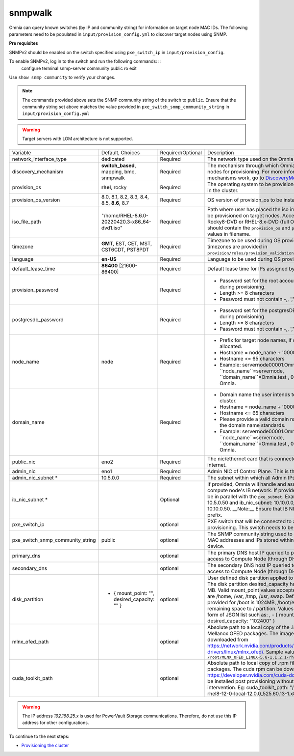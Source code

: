 snmpwalk
----------

Omnia can query known switches (by IP and community string) for information on target node MAC IDs. The following parameters need to be populated in ``input/provision_config.yml`` to discover target nodes using SNMP.

**Pre requisites**

SNMPv2 should be enabled on the switch specified using ``pxe_switch_ip`` in ``input/provision_config``.

To enable SNMPv2, log in to the switch and run the following commands: ::
    configure terminal
    snmp-server community public ro
    exit

Use ``show snmp community`` to verify your changes.

.. note:: The commands provided above sets the SNMP community string of the switch to ``public``. Ensure that the community string set above matches the value provided in ``pxe_switch_snmp_community_string`` in ``input/provision_config.yml``

.. warning:: Target servers with LOM architecture is not supported.

+----------------------------------+-------------------------------------------------+-------------------+----------------------------------------------------------------------------------------------------------------------------------------------------------------------------------------------------------------------------------------------------------------------------------------------------------------------------------------------------------------------------------------------------------------------------------------------------------+
| Variable                         | Default, Choices                                | Required/Optional | Description                                                                                                                                                                                                                                                                                                                                                                                                                                              |
+----------------------------------+-------------------------------------------------+-------------------+----------------------------------------------------------------------------------------------------------------------------------------------------------------------------------------------------------------------------------------------------------------------------------------------------------------------------------------------------------------------------------------------------------------------------------------------------------+
| network_interface_type           | dedicated                                       | Required          | The network type used on the Omnia cluster.                                                                                                                                                                                                                                                                                                                                                                                                              |
+----------------------------------+-------------------------------------------------+-------------------+----------------------------------------------------------------------------------------------------------------------------------------------------------------------------------------------------------------------------------------------------------------------------------------------------------------------------------------------------------------------------------------------------------------------------------------------------------+
| discovery_mechanism              | **switch_based**, mapping, bmc, snmpwalk        | Required          | The mechanism through which Omnia will discover nodes for provisioning.   For more information on how the mechanisms work, go to `DiscoveryMechanisms   <DiscoveryMechanisms/index>`_.                                                                                                                                                                                                                                                                   |
+----------------------------------+-------------------------------------------------+-------------------+----------------------------------------------------------------------------------------------------------------------------------------------------------------------------------------------------------------------------------------------------------------------------------------------------------------------------------------------------------------------------------------------------------------------------------------------------------+
| provision_os                     | **rhel**, rocky                                 | Required          | The operating system to be provisioned on target nodes in the   cluster.                                                                                                                                                                                                                                                                                                                                                                                 |
+----------------------------------+-------------------------------------------------+-------------------+----------------------------------------------------------------------------------------------------------------------------------------------------------------------------------------------------------------------------------------------------------------------------------------------------------------------------------------------------------------------------------------------------------------------------------------------------------+
| provision_os_version             | 8.0, 8.1, 8.2, 8.3, 8.4, 8.5, **8.6**, 8.7      | Required          | OS version of provision_os to be installed.                                                                                                                                                                                                                                                                                                                                                                                                              |
+----------------------------------+-------------------------------------------------+-------------------+----------------------------------------------------------------------------------------------------------------------------------------------------------------------------------------------------------------------------------------------------------------------------------------------------------------------------------------------------------------------------------------------------------------------------------------------------------+
| iso_file_path                    | "/home/RHEL-8.6.0-20220420.3-x86_64-dvd1.iso"   | Required          | Path where user has placed the iso image that needs to be   provisioned on target nodes. Accepted files are Rocky8-DVD or RHEL-8.x-DVD   (full OS). ``iso_file_path`` should contain the ``provision_os`` and   ``provision_os_version`` values in filename.                                                                                                                                                                                             |
+----------------------------------+-------------------------------------------------+-------------------+----------------------------------------------------------------------------------------------------------------------------------------------------------------------------------------------------------------------------------------------------------------------------------------------------------------------------------------------------------------------------------------------------------------------------------------------------------+
| timezone                         | **GMT**,  EST, CET, MST, CST6CDT,   PST8PDT     | Required          | Timezone to be used during OS provisioning. Available timezones are   provided in ``provision/roles/provision_validation/files/timezone.txt``.                                                                                                                                                                                                                                                                                                           |
+----------------------------------+-------------------------------------------------+-------------------+----------------------------------------------------------------------------------------------------------------------------------------------------------------------------------------------------------------------------------------------------------------------------------------------------------------------------------------------------------------------------------------------------------------------------------------------------------+
| language                         | **en-US**                                       | Required          | Language to be used during OS provisioning.                                                                                                                                                                                                                                                                                                                                                                                                              |
+----------------------------------+-------------------------------------------------+-------------------+----------------------------------------------------------------------------------------------------------------------------------------------------------------------------------------------------------------------------------------------------------------------------------------------------------------------------------------------------------------------------------------------------------------------------------------------------------+
| default_lease_time               | **86400** [21600-86400]                         | Required          | Default lease time for IPs assigned by DHCP                                                                                                                                                                                                                                                                                                                                                                                                              |
+----------------------------------+-------------------------------------------------+-------------------+----------------------------------------------------------------------------------------------------------------------------------------------------------------------------------------------------------------------------------------------------------------------------------------------------------------------------------------------------------------------------------------------------------------------------------------------------------+
| provision_password               |                                                 | Required          | * Password set for the root account of target nodes during   provisioning.                                                                                                                                                                                                                                                                                                                                                                               |
|                                  |                                                 |                   | * Length >= 8 characters                                                                                                                                                                                                                                                                                                                                                                                                                                 |
|                                  |                                                 |                   | * Password must not contain -,\, ',"                                                                                                                                                                                                                                                                                                                                                                                                                     |
+----------------------------------+-------------------------------------------------+-------------------+----------------------------------------------------------------------------------------------------------------------------------------------------------------------------------------------------------------------------------------------------------------------------------------------------------------------------------------------------------------------------------------------------------------------------------------------------------+
| postgresdb_password              |                                                 | Required          | * Password set for the postgresDB on target nodes during   provisioning.                                                                                                                                                                                                                                                                                                                                                                                 |
|                                  |                                                 |                   | * Length >= 8 characters                                                                                                                                                                                                                                                                                                                                                                                                                                 |
|                                  |                                                 |                   | * Password must not contain -,\, ',"                                                                                                                                                                                                                                                                                                                                                                                                                     |
+----------------------------------+-------------------------------------------------+-------------------+----------------------------------------------------------------------------------------------------------------------------------------------------------------------------------------------------------------------------------------------------------------------------------------------------------------------------------------------------------------------------------------------------------------------------------------------------------+
| node_name                        | node                                            | Required          | * Prefix for target node names, if dynamically allocated.                                                                                                                                                                                                                                                                                                                                                                                                |
|                                  |                                                 |                   | * Hostname = node_name + '0000x' + domain_name                                                                                                                                                                                                                                                                                                                                                                                                           |
|                                  |                                                 |                   | * Hostname <= 65 characters                                                                                                                                                                                                                                                                                                                                                                                                                              |
|                                  |                                                 |                   | * Example: servernode00001.Omnia.test , where ``node_name``=servernode,   ``domain_name``=Omnia.test , 00001 used by Omnia.                                                                                                                                                                                                                                                                                                                              |
+----------------------------------+-------------------------------------------------+-------------------+----------------------------------------------------------------------------------------------------------------------------------------------------------------------------------------------------------------------------------------------------------------------------------------------------------------------------------------------------------------------------------------------------------------------------------------------------------+
| domain_name                      |                                                 | Required          | * Domain name the user intends to configure on the cluster.                                                                                                                                                                                                                                                                                                                                                                                              |
|                                  |                                                 |                   | * Hostname = node_name + '0000x' + domain_name                                                                                                                                                                                                                                                                                                                                                                                                           |
|                                  |                                                 |                   | * Hostname <= 65 characters                                                                                                                                                                                                                                                                                                                                                                                                                              |
|                                  |                                                 |                   | * Please provide a valid domain name according to the domain name   standards.                                                                                                                                                                                                                                                                                                                                                                           |
|                                  |                                                 |                   | * Example: servernode00001.Omnia.test , where ``node_name``=servernode,   ``domain_name``=Omnia.test , 00001 used by Omnia.                                                                                                                                                                                                                                                                                                                              |
+----------------------------------+-------------------------------------------------+-------------------+----------------------------------------------------------------------------------------------------------------------------------------------------------------------------------------------------------------------------------------------------------------------------------------------------------------------------------------------------------------------------------------------------------------------------------------------------------+
| public_nic                       | eno2                                            | Required          | The nic/ethernet card that is connected to the public internet.                                                                                                                                                                                                                                                                                                                                                                                          |
+----------------------------------+-------------------------------------------------+-------------------+----------------------------------------------------------------------------------------------------------------------------------------------------------------------------------------------------------------------------------------------------------------------------------------------------------------------------------------------------------------------------------------------------------------------------------------------------------+
| admin_nic                        | eno1                                            | Required          | Admin NIC of Control Plane. This is the shared LOM NIC.                                                                                                                                                                                                                                                                                                                                                                                                  |
+----------------------------------+-------------------------------------------------+-------------------+----------------------------------------------------------------------------------------------------------------------------------------------------------------------------------------------------------------------------------------------------------------------------------------------------------------------------------------------------------------------------------------------------------------------------------------------------------+
| admin_nic_subnet *               | 10.5.0.0                                        | Required          | The subnet within which all Admin IPs are assigned.                                                                                                                                                                                                                                                                                                                                                                                                      |
+----------------------------------+-------------------------------------------------+-------------------+----------------------------------------------------------------------------------------------------------------------------------------------------------------------------------------------------------------------------------------------------------------------------------------------------------------------------------------------------------------------------------------------------------------------------------------------------------+
| ib_nic_subnet *                  |                                                 | Optional          | If provided, Omnia will handle and assign static IPs to compute node's IB   network.  If provided the db entry will   be in parallel with the ``pxe_subnet``. Example: If admin_ip: 10.5.0.50 and   ib_nic_subnet: 10.10.0.0, then ib_ip: 10.10.0.50. __Note:__ Ensure that IB   NICs have ib as a prefix.                                                                                                                                               |
+----------------------------------+-------------------------------------------------+-------------------+----------------------------------------------------------------------------------------------------------------------------------------------------------------------------------------------------------------------------------------------------------------------------------------------------------------------------------------------------------------------------------------------------------------------------------------------------------+
| pxe_switch_ip                    |                                                 | optional          | PXE switch that will be connected to all iDRACs for provisioning. This   switch needs to be SNMP-enabled.                                                                                                                                                                                                                                                                                                                                                |
+----------------------------------+-------------------------------------------------+-------------------+----------------------------------------------------------------------------------------------------------------------------------------------------------------------------------------------------------------------------------------------------------------------------------------------------------------------------------------------------------------------------------------------------------------------------------------------------------+
| pxe_switch_snmp_community_string | public                                          | optional          | The SNMP community string used to access statistics, MAC addresses and   IPs stored within a router or other device.                                                                                                                                                                                                                                                                                                                                     |
+----------------------------------+-------------------------------------------------+-------------------+----------------------------------------------------------------------------------------------------------------------------------------------------------------------------------------------------------------------------------------------------------------------------------------------------------------------------------------------------------------------------------------------------------------------------------------------------------+
| primary_dns                      |                                                 | optional          | The primary DNS host IP queried to provide Internet access to Compute   Node (through DHCP routing)                                                                                                                                                                                                                                                                                                                                                      |
+----------------------------------+-------------------------------------------------+-------------------+----------------------------------------------------------------------------------------------------------------------------------------------------------------------------------------------------------------------------------------------------------------------------------------------------------------------------------------------------------------------------------------------------------------------------------------------------------+
| secondary_dns                    |                                                 | optional          | The secondary DNS host IP queried to provide Internet access to Compute   Node (through DHCP routing)                                                                                                                                                                                                                                                                                                                                                    |
+----------------------------------+-------------------------------------------------+-------------------+----------------------------------------------------------------------------------------------------------------------------------------------------------------------------------------------------------------------------------------------------------------------------------------------------------------------------------------------------------------------------------------------------------------------------------------------------------+
| disk_partition                   |   - { mount_point: "",   desired_capacity: "" } | optional          | User defined disk partition applied to remote servers. The disk partition   desired_capacity has to be provided in MB. Valid mount_point values accepted   for disk partition are /home, /var, /tmp, /usr, swap. Default partition size   provided for /boot is 1024MB, /boot/efi is 256MB and the remaining space to /   partition.  Values are accepted in the   form of JSON list such as: , - { mount_point: "/home",   desired_capacity: "102400" } |
+----------------------------------+-------------------------------------------------+-------------------+----------------------------------------------------------------------------------------------------------------------------------------------------------------------------------------------------------------------------------------------------------------------------------------------------------------------------------------------------------------------------------------------------------------------------------------------------------+
| mlnx_ofed_path                   |                                                 | optional          | Absolute path to a  local copy of   the .iso file containing Mellanox OFED packages. The image can be downloaded   from https://network.nvidia.com/products/infiniband-drivers/linux/mlnx_ofed/.  Sample value:   ``/root/MLNX_OFED_LINUX-5.8-1.1.2.1-rhel8.6-x86_64.iso``                                                                                                                                                                               |
+----------------------------------+-------------------------------------------------+-------------------+----------------------------------------------------------------------------------------------------------------------------------------------------------------------------------------------------------------------------------------------------------------------------------------------------------------------------------------------------------------------------------------------------------------------------------------------------------+
| cuda_toolkit_path                |                                                 | optional          | Absolute path to local copy of .rpm file containing CUDA packages. The   cuda rpm can be downloaded from https://developer.nvidia.com/cuda-downloads.   CUDA will be installed post provisioning without any user intervention. Eg:   cuda_toolkit_path: "/root/cuda-repo-rhel8-12-0-local-12.0.0_525.60.13-1.x86_64.rpm"                                                                                                                                |
+----------------------------------+-------------------------------------------------+-------------------+----------------------------------------------------------------------------------------------------------------------------------------------------------------------------------------------------------------------------------------------------------------------------------------------------------------------------------------------------------------------------------------------------------------------------------------------------------+

.. warning:: The IP address *192.168.25.x* is used for PowerVault Storage communications. Therefore, do not use this IP address for other configurations.


To continue to the next steps:

* `Provisioning the cluster <../installprovisiontool.html>`_